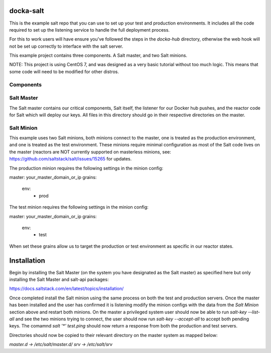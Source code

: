 docka-salt
==========

This is the example salt repo that you can use to set up your test and
production environments. It includes all the code required to set up the
listening service to handle the full deployment process.

For this to work users will have ensure you've followed the steps in the
`docka-hub` directory, otherwise the web hook will not be set up correctly
to interface with the salt server.

This example project contains three components. A Salt master, and two Salt
minions.

NOTE: This project is using CentOS 7, and was designed as a very basic
tutorial without too much logic. This means that some code will need to be
modified for other distros.

Components
----------

Salt Master
-----------

The Salt master contains our critical components, Salt itself, the listener
for our Docker hub pushes, and the reactor code for Salt which will deploy
our keys. All files in this directory should go in their respective directories
on the master.

Salt Minion
-----------

This example uses two Salt minions, both minions connect to the master, one is
treated as the production environment, and one is treated as the test
environment. These minions require minimal configuration as most of the Salt
code lives on the master (reactors are NOT currently supported on masterless
minions, see: https://github.com/saltstack/salt/issues/15265 for updates.

The production minion requires the following settings in the minion config:

master: your_master_domain_or_ip
grains:
  env:
    - prod

The test minion requires the following settings in the minion config:

master: your_master_domain_or_ip
grains:
  env:
    - test

When set these grains allow us to target the production or test environment
as specific in our reactor states.

Installation
============

Begin by installing the Salt Master (on the system you have designated
as the Salt master) as specified here but only installing the
Salt Master and salt-api packages:

https://docs.saltstack.com/en/latest/topics/installation/

Once completed install the Salt minion using the same process on both the 
test and production servers. Once the master has been installed and the user
has confirmed it is listening modify the minion configs with the data from the
`Salt Minion` section above and restart both minions. On the master a
privileged system user should now be able to run `salt-key --list-all` and see
the two minions trying to connect, the user should now run
`salt-key --accept-all` to accept both pending keys. The comamnd
`salt '*' test.ping` should now return a response from both the production and
test servers.

Directories should now be copied to their relevant directory on the master
system as mapped below:

`master.d -> /etc/salt/master.d/`
`srv -> /etc/salt/srv`
